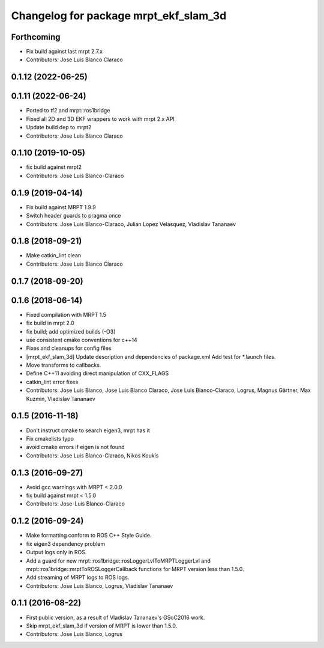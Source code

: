 ^^^^^^^^^^^^^^^^^^^^^^^^^^^^^^^^^^^^^^
Changelog for package mrpt_ekf_slam_3d
^^^^^^^^^^^^^^^^^^^^^^^^^^^^^^^^^^^^^^

Forthcoming
-----------
* Fix build against last mrpt 2.7.x
* Contributors: Jose Luis Blanco Claraco

0.1.12 (2022-06-25)
-------------------

0.1.11 (2022-06-24)
-------------------
* Ported to tf2 and mrpt::ros1bridge
* Fixed all 2D and 3D EKF wrappers to work with mrpt 2.x API
* Update build dep to mrpt2
* Contributors: Jose Luis Blanco Claraco

0.1.10 (2019-10-05)
-------------------
* fix build against mrpt2
* Contributors: Jose Luis Blanco-Claraco

0.1.9 (2019-04-14)
------------------
* Fix build against MRPT 1.9.9
* Switch header guards to pragma once
* Contributors: Jose Luis Blanco-Claraco, Julian Lopez Velasquez, Vladislav Tananaev

0.1.8 (2018-09-21)
------------------
* Make catkin_lint clean
* Contributors: Jose Luis Blanco Claraco

0.1.7 (2018-09-20)
------------------

0.1.6 (2018-06-14)
------------------
* Fixed compilation with MRPT 1.5
* fix build in mrpt 2.0
* fix build; add optimized builds (-O3)
* use consistent cmake conventions for c++14
* Fixes and cleanups for config files
* [mrpt_ekf_slam_3d] Update description and dependencies of package.xml
  Add test for *.launch files.
* Move transforms to callbacks.
* Define C++11 avoiding direct manipulation of CXX_FLAGS
* catkin_lint error fixes
* Contributors: Jose Luis Blanco, Jose Luis Blanco Claraco, Jose Luis Blanco-Claraco, Logrus, Magnus Gärtner, Max Kuzmin, Vladislav Tananaev

0.1.5 (2016-11-18)
------------------
* Don't instruct cmake to search eigen3, mrpt has it
* Fix cmakelists typo
* avoid cmake errors if eigen is not found
* Contributors: Jose Luis Blanco-Claraco, Nikos Koukis

0.1.3 (2016-09-27)
------------------
* Avoid gcc warnings with MRPT < 2.0.0
* fix build against mrpt < 1.5.0
* Contributors: Jose-Luis Blanco-Claraco

0.1.2 (2016-09-24)
------------------
* Make formatting conform to ROS C++ Style Guide.
* fix eigen3 dependency problem
* Output logs only in ROS.
* Add a guard for new mrpt::ros1bridge::rosLoggerLvlToMRPTLoggerLvl and mrpt::ros1bridge::mrptToROSLoggerCallback functions for MRPT version less than 1.5.0.
* Add streaming of MRPT logs to ROS logs.
* Contributors: Jose Luis Blanco, Logrus, Vladislav Tananaev

0.1.1 (2016-08-22)
------------------
* First public version, as a result of Vladislav Tananaev's GSoC2016 work.
* Skip mrpt_ekf_slam_3d if version of MRPT is lower than 1.5.0.
* Contributors: Jose Luis Blanco, Logrus
